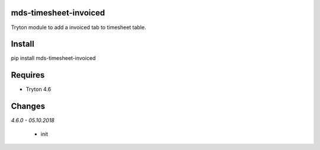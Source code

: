 mds-timesheet-invoiced
======================
Tryton module to add a invoiced tab to timesheet table.

Install
=======

pip install mds-timesheet-invoiced

Requires
========
- Tryton 4.6

Changes
=======

*4.6.0 - 05.10.2018*

 - init


